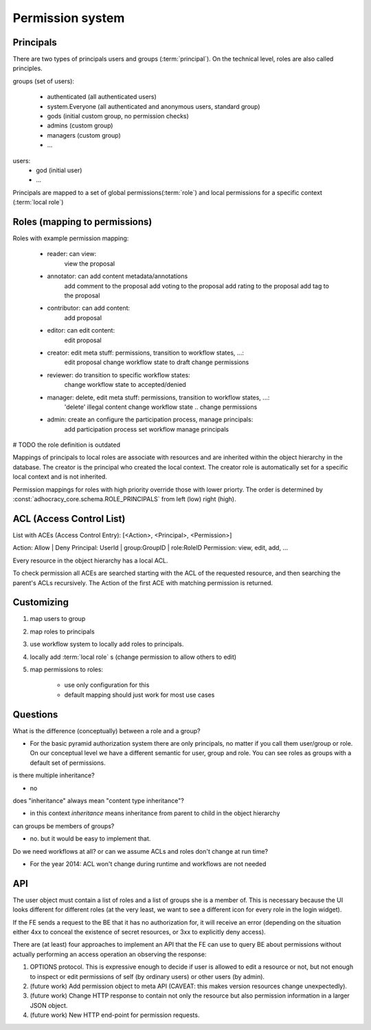 Permission system
-----------------

Principals
..........

There are two types of principals users and groups (:term:`principal`).
On the technical level, roles are also called principles.

groups (set of users):

   - authenticated (all authenticated users)
   - system.Everyone (all authenticated and anonymous users, standard group)
   - gods (initial custom group, no permission checks)
   - admins (custom group)
   - managers (custom group)
   - ...

users:
   - god (initial user)
   - ...

Principals are mapped to a set of global permissions(:term:`role`)
and local permissions for a specific context (:term:`local role`)


Roles (mapping to permissions)
..............................

Roles with example permission mapping:

    - reader: can view:
        view the proposal

    - annotator: can add content metadata/annotations
        add comment to the proposal
        add voting to the proposal
        add rating to the proposal
        add tag to the proposal

    - contributor: can add content:
        add proposal

    - editor: can edit content:
        edit proposal

    - creator: edit meta stuff: permissions, transition to workflow states, ...:
        edit proposal
        change workflow state to draft
        change permissions

    - reviewer: do transition to specific workflow states:
        change workflow state to accepted/denied

    - manager: delete, edit meta stuff: permissions, transition to workflow states, ...:
        'delete' illegal content
        change workflow state ..
        change permissions

    - admin: create an configure the participation process, manage principals:
        add participation process
        set workflow
        manage principals

# TODO the role definition is outdated

Mappings of principals to local roles are associate with resources and
are inherited within the object hierarchy in the database.
The creator is the principal who created the local context.
The creator role is automatically set for a specific local context and is not
inherited.

Permission mappings for roles with high priority override those with lower
priorty. The order is determined by :const:`adhocracy_core.schema.ROLE_PRINCIPALS`
from left (low) right (high).

ACL (Access Control List)
.........................

List with ACEs (Access Control Entry): [<Action>, <Principal>, <Permission>]

Action: Allow | Deny
Principal: UserId | group:GroupID | role:RoleID
Permission: view, edit, add, ...

Every resource in the object hierarchy has a local ACL.

To check permission all ACEs are searched starting with the ACL of the
requested resource, and then searching the parent's ACLs recursively.
The Action of the first ACE with matching permission is returned.


Customizing
...........

1. map users to group
2. map roles to principals
3. use workflow system to locally add roles to principals.
4. locally add :term:`local role` s (change permission to allow others to edit)
5. map permissions to roles:

    - use only configuration for this
    - default mapping should just work for most use cases


Questions
.........

What is the difference (conceptually) between a role and a group?

- For the basic pyramid authorization system there are only principals, no
  matter if you call them user/group or role.
  On our conceptual level we have a different semantic for user, group and role.
  You can see roles as groups with a default set of permissions.

is there multiple inheritance?

- no

does "inheritance" always mean "content type inheritance"?

- in this context `inheritance` means inheritance from parent to child in
  the object hierarchy

can groups be members of groups?

- no. but it would be easy to implement that.

Do we need workflows at all?  or can we assume ACLs and roles don't change at
run time?

- For the year 2014: ACL won't change during runtime and workflows are not needed


API
...

The user object must contain a list of roles and a list of groups she
is a member of.  This is necessary because the UI looks different for
different roles (at the very least, we want to see a different icon
for every role in the login widget).

If the FE sends a request to the BE that it has no authorization for,
it will receive an error (depending on the situation either 4xx to
conceal the existence of secret resources, or 3xx to explicitly deny
access).

There are (at least) four approaches to implement an API that the FE
can use to query BE about permissions without actually performing an
access operation an observing the response:

1. OPTIONS protocol.  This is expressive enough to decide if user is
   allowed to edit a resource or not, but not enough to inspect or
   edit permissions of self (by ordinary users) or other users (by
   admin).

2. (future work) Add permission object to meta API (CAVEAT: this makes
   version resources change unexpectedly).

3. (future work) Change HTTP response to contain not only the resource
   but also permission information in a larger JSON object.

4. (future work) New HTTP end-point for permission requests.

